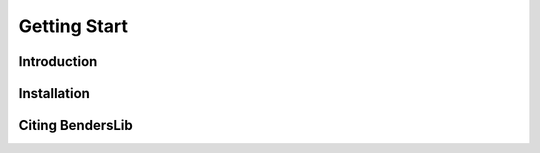Getting Start
=============

Introduction
------------

Installation
------------

Citing BendersLib
-----------------
   